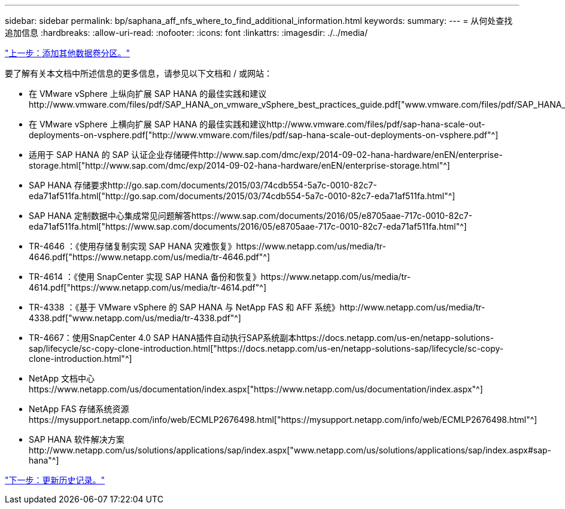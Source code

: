 ---
sidebar: sidebar 
permalink: bp/saphana_aff_nfs_where_to_find_additional_information.html 
keywords:  
summary:  
---
= 从何处查找追加信息
:hardbreaks:
:allow-uri-read: 
:nofooter: 
:icons: font
:linkattrs: 
:imagesdir: ./../media/


link:saphana_aff_nfs_adding_additional_data_volume_partitions.html["上一步：添加其他数据卷分区。"]

要了解有关本文档中所述信息的更多信息，请参见以下文档和 / 或网站：

* 在 VMware vSphere 上纵向扩展 SAP HANA 的最佳实践和建议http://www.vmware.com/files/pdf/SAP_HANA_on_vmware_vSphere_best_practices_guide.pdf["www.vmware.com/files/pdf/SAP_HANA_on_vmware_vSphere_best_practices_guide.pdf"^]
* 在 VMware vSphere 上横向扩展 SAP HANA 的最佳实践和建议http://www.vmware.com/files/pdf/sap-hana-scale-out-deployments-on-vsphere.pdf["http://www.vmware.com/files/pdf/sap-hana-scale-out-deployments-on-vsphere.pdf"^]
* 适用于 SAP HANA 的 SAP 认证企业存储硬件http://www.sap.com/dmc/exp/2014-09-02-hana-hardware/enEN/enterprise-storage.html["http://www.sap.com/dmc/exp/2014-09-02-hana-hardware/enEN/enterprise-storage.html"^]
* SAP HANA 存储要求http://go.sap.com/documents/2015/03/74cdb554-5a7c-0010-82c7-eda71af511fa.html["http://go.sap.com/documents/2015/03/74cdb554-5a7c-0010-82c7-eda71af511fa.html"^]
* SAP HANA 定制数据中心集成常见问题解答https://www.sap.com/documents/2016/05/e8705aae-717c-0010-82c7-eda71af511fa.html["https://www.sap.com/documents/2016/05/e8705aae-717c-0010-82c7-eda71af511fa.html"^]
* TR-4646 ：《使用存储复制实现 SAP HANA 灾难恢复》https://www.netapp.com/us/media/tr-4646.pdf["https://www.netapp.com/us/media/tr-4646.pdf"^]
* TR-4614 ：《使用 SnapCenter 实现 SAP HANA 备份和恢复》https://www.netapp.com/us/media/tr-4614.pdf["https://www.netapp.com/us/media/tr-4614.pdf"^]
* TR-4338 ：《基于 VMware vSphere 的 SAP HANA 与 NetApp FAS 和 AFF 系统》http://www.netapp.com/us/media/tr-4338.pdf["www.netapp.com/us/media/tr-4338.pdf"^]
* TR-4667：使用SnapCenter 4.0 SAP HANA插件自动执行SAP系统副本https://docs.netapp.com/us-en/netapp-solutions-sap/lifecycle/sc-copy-clone-introduction.html["https://docs.netapp.com/us-en/netapp-solutions-sap/lifecycle/sc-copy-clone-introduction.html"^]
* NetApp 文档中心https://www.netapp.com/us/documentation/index.aspx["https://www.netapp.com/us/documentation/index.aspx"^]
* NetApp FAS 存储系统资源https://mysupport.netapp.com/info/web/ECMLP2676498.html["https://mysupport.netapp.com/info/web/ECMLP2676498.html"^]
* SAP HANA 软件解决方案http://www.netapp.com/us/solutions/applications/sap/index.aspx["www.netapp.com/us/solutions/applications/sap/index.aspx#sap-hana"^]


link:saphana_aff_nfs_update_history.html["下一步：更新历史记录。"]
